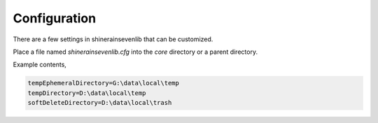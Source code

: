 
Configuration
===================

There are a few settings in shinerainsevenlib that can be customized.

Place a file named `shinerainsevenlib.cfg` into the `core` directory or a parent directory.

Example contents,

.. code-block:: INI

    tempEphemeralDirectory=G:\data\local\temp
    tempDirectory=D:\data\local\temp
    softDeleteDirectory=D:\data\local\trash

